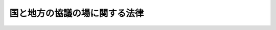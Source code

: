 .. _H23HO038:

==============================
国と地方の協議の場に関する法律
==============================

.. raw:: html
    
    
    <b>国と地方の協議の場に関する法律<br>
    （平成二十三年五月二日法律第三十八号）</b><br><br><p>
    </p><div class="arttitle"><a name="1000000000000000000000000000000000000000000000000100000000000000000000000000000">（目的）</a>
    </div><div class="item"><b>第一条</b>
    <a name="1000000000000000000000000000000000000000000000000100000000001000000000000000000"></a>
    　国と地方の協議の場（以下「協議の場」という。）は、地方自治に影響を及ぼす国の政策の企画及び立案並びに実施について、関係各大臣並びに都道府県知事、都道府県議会の議長、市長、市議会の議長、町村長及び町村議会の議長の全国的連合組織の代表者が協議を行い、もって<a href="/cgi-bin/idxrefer.cgi?H_FILE=%95%bd%88%ea%88%ea%96%40%94%aa%8b%e3&amp;REF_NAME=%93%e0%8a%74%95%7b%90%dd%92%75%96%40&amp;ANCHOR_F=&amp;ANCHOR_T=" target="inyo">内閣府設置法</a>
    （平成十一年法律第八十九号）<a href="/cgi-bin/idxrefer.cgi?H_FILE=%95%bd%88%ea%88%ea%96%40%94%aa%8b%e3&amp;REF_NAME=%91%e6%8e%6c%8f%f0%91%e6%88%ea%8d%80%91%e6%8e%4f%8d%86%82%cc%93%f1&amp;ANCHOR_F=1000000000000000000000000000000000000000000000000400000000001000000003002000000&amp;ANCHOR_T=1000000000000000000000000000000000000000000000000400000000001000000003002000000#1000000000000000000000000000000000000000000000000400000000001000000003002000000" target="inyo">第四条第一項第三号の二</a>
    の改革の推進並びに国及び地方公共団体の政策の効果的かつ効率的な推進を図ることを目的とする。
    </div>
    
    <p>
    </p><div class="arttitle"><a name="1000000000000000000000000000000000000000000000000200000000000000000000000000000">（構成及び運営）</a>
    </div><div class="item"><b>第二条</b>
    <a name="1000000000000000000000000000000000000000000000000200000000001000000000000000000"></a>
    　協議の場は、次に掲げる者をもって構成する。
    <div class="number"><b><a name="1000000000000000000000000000000000000000000000000200000000001000000001000000000">一</a>
    </b>
    　内閣官房長官
    </div>
    <div class="number"><b><a name="1000000000000000000000000000000000000000000000000200000000001000000002000000000">二</a>
    </b>
    　<a href="/cgi-bin/idxrefer.cgi?H_FILE=%95%bd%88%ea%88%ea%96%40%94%aa%8b%e3&amp;REF_NAME=%93%e0%8a%74%95%7b%90%dd%92%75%96%40%91%e6%8b%e3%8f%f0%91%e6%88%ea%8d%80&amp;ANCHOR_F=1000000000000000000000000000000000000000000000000900000000001000000000000000000&amp;ANCHOR_T=1000000000000000000000000000000000000000000000000900000000001000000000000000000#1000000000000000000000000000000000000000000000000900000000001000000000000000000" target="inyo">内閣府設置法第九条第一項</a>
    の規定により置かれた特命担当者
    </div>
    <div class="number"><b><a name="1000000000000000000000000000000000000000000000000200000000001000000003000000000">三</a>
    </b>
    　総務大臣
    </div>
    <div class="number"><b><a name="1000000000000000000000000000000000000000000000000200000000001000000004000000000">四</a>
    </b>
    　財務大臣
    </div>
    <div class="number"><b><a name="1000000000000000000000000000000000000000000000000200000000001000000005000000000">五</a>
    </b>
    　前各号に掲げる者のほか、国務大臣のうちから内閣総理大臣が指定する者
    </div>
    <div class="number"><b><a name="1000000000000000000000000000000000000000000000000200000000001000000006000000000">六</a>
    </b>
    　都道府県知事の全国的連合組織（<a href="/cgi-bin/idxrefer.cgi?H_FILE=%8f%ba%93%f1%93%f1%96%40%98%5a%8e%b5&amp;REF_NAME=%92%6e%95%fb%8e%a9%8e%a1%96%40&amp;ANCHOR_F=&amp;ANCHOR_T=" target="inyo">地方自治法</a>
    （昭和二十二年法律第六十七号）<a href="/cgi-bin/idxrefer.cgi?H_FILE=%8f%ba%93%f1%93%f1%96%40%98%5a%8e%b5&amp;REF_NAME=%91%e6%93%f1%95%53%98%5a%8f%5c%8e%4f%8f%f0%82%cc%8e%4f%91%e6%88%ea%8d%80&amp;ANCHOR_F=1000000000000000000000000000000000000000000000026300300000001000000000000000000&amp;ANCHOR_T=1000000000000000000000000000000000000000000000026300300000001000000000000000000#1000000000000000000000000000000000000000000000026300300000001000000000000000000" target="inyo">第二百六十三条の三第一項</a>
    に規定する全国的連合組織で<a href="/cgi-bin/idxrefer.cgi?H_FILE=%8f%ba%93%f1%93%f1%96%40%98%5a%8e%b5&amp;REF_NAME=%93%af%8d%80&amp;ANCHOR_F=1000000000000000000000000000000000000000000000026300300000001000000000000000000&amp;ANCHOR_T=1000000000000000000000000000000000000000000000026300300000001000000000000000000#1000000000000000000000000000000000000000000000026300300000001000000000000000000" target="inyo">同項</a>
    の規定による届出をしたものをいう。以下同じ。）を代表する者　一人
    </div>
    <div class="number"><b><a name="1000000000000000000000000000000000000000000000000200000000001000000007000000000">七</a>
    </b>
    　都道府県議会の議長の全国的連合組織を代表する者　一人
    </div>
    <div class="number"><b><a name="1000000000000000000000000000000000000000000000000200000000001000000008000000000">八</a>
    </b>
    　市長の全国的連合組織を代表する者　一人
    </div>
    <div class="number"><b><a name="1000000000000000000000000000000000000000000000000200000000001000000009000000000">九</a>
    </b>
    　市議会の議長の全国的連合組織を代表する者　一人
    </div>
    <div class="number"><b><a name="1000000000000000000000000000000000000000000000000200000000001000000010000000000">十</a>
    </b>
    　町村長の全国的連合組織を代表する者　一人
    </div>
    <div class="number"><b><a name="1000000000000000000000000000000000000000000000000200000000001000000011000000000">十一</a>
    </b>
    　町村議会の議長の全国的連合組織を代表する者　一人
    </div>
    </div>
    <div class="item"><b><a name="1000000000000000000000000000000000000000000000000200000000002000000000000000000">２</a>
    </b>
    　協議の場に、議長、議長代行及び副議長を置く。
    </div>
    <div class="item"><b><a name="1000000000000000000000000000000000000000000000000200000000003000000000000000000">３</a>
    </b>
    　議長及び議長代行は、第一項第一号から第五号までに掲げる者のうちから、内閣総理大臣が指定する者をもって充てる。
    </div>
    <div class="item"><b><a name="1000000000000000000000000000000000000000000000000200000000004000000000000000000">４</a>
    </b>
    　副議長は、第一項第六号から第十一号までに掲げる者が互選した者をもって充てる。
    </div>
    <div class="item"><b><a name="1000000000000000000000000000000000000000000000000200000000005000000000000000000">５</a>
    </b>
    　議長は、協議の場を主宰するほか、この法律の規定によりその権限に属させられた事項を処理するものとする。
    </div>
    <div class="item"><b><a name="1000000000000000000000000000000000000000000000000200000000006000000000000000000">６</a>
    </b>
    　議長代行は、議長に事故があるとき又は議長の委任を受けたときは、その職務を代行する。
    </div>
    <div class="item"><b><a name="1000000000000000000000000000000000000000000000000200000000007000000000000000000">７</a>
    </b>
    　副議長は、議長及び議長代行を補佐し、議長及び議長代行に事故があるときは、その職務を代行する。
    </div>
    <div class="item"><b><a name="1000000000000000000000000000000000000000000000000200000000008000000000000000000">８</a>
    </b>
    　議長は、必要があると認めるときは、国務大臣又は全国的連合組織の指定する地方公共団体の長若しくは議会の議長であって議員（第一項各号に掲げる者をいう。以下同じ。）でないものを、議案を限って、臨時に協議の場に参加させることができる。
    </div>
    <div class="item"><b><a name="1000000000000000000000000000000000000000000000000200000000009000000000000000000">９</a>
    </b>
    　副議長は、必要があると認めるときは、議長に対し、全国的連合組織の指定する地方公共団体の長又は議会の議長であって議員でないものを、議案を限って、臨時に協議の場に参加させるよう求めることができる。
    </div>
    <div class="item"><b><a name="1000000000000000000000000000000000000000000000000200000000010000000000000000000">１０</a>
    </b>
    　内閣総理大臣は、いつでも協議の場に出席し発言することができる。
    </div>
    
    <p>
    </p><div class="arttitle"><a name="1000000000000000000000000000000000000000000000000300000000000000000000000000000">（協議の対象）</a>
    </div><div class="item"><b>第三条</b>
    <a name="1000000000000000000000000000000000000000000000000300000000001000000000000000000"></a>
    　協議の場において協議の対象となる事項は、次に掲げる事項のうち重要なものとする。
    <div class="number"><b><a name="1000000000000000000000000000000000000000000000000300000000001000000001000000000">一</a>
    </b>
    　国と地方公共団体との役割分担に関する事項
    </div>
    <div class="number"><b><a name="1000000000000000000000000000000000000000000000000300000000001000000002000000000">二</a>
    </b>
    　地方行政、地方財政、地方税制その他の地方自治に関する事項
    </div>
    <div class="number"><b><a name="1000000000000000000000000000000000000000000000000300000000001000000003000000000">三</a>
    </b>
    　経済財政政策、社会保障に関する政策、教育に関する政策、社会資本整備に関する政策その他の国の政策に関する事項のうち、地方自治に影響を及ぼすと考えられるもの
    </div>
    </div>
    
    <p>
    </p><div class="arttitle"><a name="1000000000000000000000000000000000000000000000000400000000000000000000000000000">（招集等）</a>
    </div><div class="item"><b>第四条</b>
    <a name="1000000000000000000000000000000000000000000000000400000000001000000000000000000"></a>
    　内閣総理大臣は、毎年度、議長が協議の場に諮って定める回数、協議の場を招集する。ただし、内閣総理大臣は、協議の必要があると認めるときは、臨時に協議の場を招集することができる。
    </div>
    <div class="item"><b><a name="1000000000000000000000000000000000000000000000000400000000002000000000000000000">２</a>
    </b>
    　前項の協議の場の招集は、協議すべき具体的事項を示してしなければならない。
    </div>
    <div class="item"><b><a name="1000000000000000000000000000000000000000000000000400000000003000000000000000000">３</a>
    </b>
    　議員は、前条に規定する事項について協議する必要があると思料するときは、内閣総理大臣に対し、協議すべき具体的事項を示して、協議の場の招集を求めることができる。
    </div>
    
    <p>
    </p><div class="arttitle"><a name="1000000000000000000000000000000000000000000000000500000000000000000000000000000">（分科会）</a>
    </div><div class="item"><b>第五条</b>
    <a name="1000000000000000000000000000000000000000000000000500000000001000000000000000000"></a>
    　議長は、協議の場における協議に資するため、分科会を開催し、特定の事項に関する調査及び検討を行わせることができる。
    </div>
    <div class="item"><b><a name="1000000000000000000000000000000000000000000000000500000000002000000000000000000">２</a>
    </b>
    　議員（議長である議員を除く。）は、協議の場における協議に資するため必要があると思料するときは、議長に対し、前項の分科会の開催を求めることができる。
    </div>
    <div class="item"><b><a name="1000000000000000000000000000000000000000000000000500000000003000000000000000000">３</a>
    </b>
    　第一項の分科会の開催、構成及び運営に関し必要な事項は、議長が協議の場に諮って定める。
    </div>
    
    <p>
    </p><div class="arttitle"><a name="1000000000000000000000000000000000000000000000000600000000000000000000000000000">（資料提出の要求等）</a>
    </div><div class="item"><b>第六条</b>
    <a name="1000000000000000000000000000000000000000000000000600000000001000000000000000000"></a>
    　議長は、協議の場における協議又は分科会における調査及び検討のため必要があると認めるときは、関係行政機関の長並びに関係地方公共団体の長及び議会の議長に対し、資料の提出、意見の開陳、説明その他必要な協力を求めることができる。
    </div>
    <div class="item"><b><a name="1000000000000000000000000000000000000000000000000600000000002000000000000000000">２</a>
    </b>
    　前項に定めるもののほか、議長は、協議の場における協議又は分科会における調査及び検討のため特に必要があると認めるときは、協議の対象となる事項に関し識見を有する者に対し、必要な協力を依頼することができる。
    </div>
    
    <p>
    </p><div class="arttitle"><a name="1000000000000000000000000000000000000000000000000700000000000000000000000000000">（国会への報告）</a>
    </div><div class="item"><b>第七条</b>
    <a name="1000000000000000000000000000000000000000000000000700000000001000000000000000000"></a>
    　議長は、協議の場の終了後遅滞なく、協議の場における協議の概要を記載した報告書を作成し、国会に提出しなければならない。
    </div>
    <div class="item"><b><a name="1000000000000000000000000000000000000000000000000700000000002000000000000000000">２</a>
    </b>
    　前項の報告書の作成に関し必要な事項は、議長が協議の場に諮って定める。
    </div>
    
    <p>
    </p><div class="arttitle"><a name="1000000000000000000000000000000000000000000000000800000000000000000000000000000">（協議の結果の尊重）</a>
    </div><div class="item"><b>第八条</b>
    <a name="1000000000000000000000000000000000000000000000000800000000001000000000000000000"></a>
    　協議の場において協議が調った事項については、議員及び第二条第八項の規定により協議の場に参加した者は、その協議の結果を尊重しなければならない。
    </div>
    
    <p>
    </p><div class="arttitle"><a name="1000000000000000000000000000000000000000000000000900000000000000000000000000000">（経費の負担）</a>
    </div><div class="item"><b>第九条</b>
    <a name="1000000000000000000000000000000000000000000000000900000000001000000000000000000"></a>
    　協議の場の運営に要する経費は、政府及び全国的連合組織の負担とする。
    </div>
    
    <p>
    </p><div class="arttitle"><a name="1000000000000000000000000000000000000000000000001000000000000000000000000000000">（雑則）</a>
    </div><div class="item"><b>第十条</b>
    <a name="1000000000000000000000000000000000000000000000001000000000001000000000000000000"></a>
    　この法律に定めるもののほか、協議の場の運営に関し必要な事項は、議長が協議の場に諮って定める。
    </div>
    
    
    <br><a name="5000000000000000000000000000000000000000000000000000000000000000000000000000000"></a>
    　　　<a name="5000000001000000000000000000000000000000000000000000000000000000000000000000000"><b>附　則</b></a>
    <br><p></p><div class="arttitle">（施行期日）</div>
    <div class="item"><b>１</b>
    　この法律は、公布の日から施行する。
    </div>
    <div class="arttitle">（調整規定）</div>
    <div class="item"><b>２</b>
    　この法律の施行の日が地域の自主性及び自立性を高めるための改革の推進を図るための関係法律の整備に関する法律（平成二十三年法律第三十七号）第三条の規定の施行の日前である場合には、同条の規定の施行の日の前日までの間における第一条及び第二条第一項第二号の規定の適用については、第一条中「内閣府設置法（平成十一年法律第八十九号）第四条第一項第三号の二の改革」とあるのは「日本国憲法の国民主権の理念の下に、住民に身近な行政は、地方公共団体が自主的かつ総合的に広く担うようにするとともに、地域住民が自らの判断と責任において地域の諸課題に取り組むことができるようにするための改革」と、第二条第一項第二号中「内閣府設置法第九条第一項の規定により置かれた特命担当大臣のうち、同法第四条第一項第三号の二の改革に関する事務を掌理する職にある者」とあるのは「内閣府設置法（平成十一年法律第八十九号）第九条第一項の規定により置かれた特命担当大臣のうち、日本国憲法の国民主権の理念の下に、住民に身近な行政は、地方公共団体が自主的かつ総合的に広く担うようにするとともに、地域住民が自らの判断と責任において地域の諸課題に取り組むことができるようにするための改革に関する事務を掌理する職にある者」とする。 
    </div>
    
    <br><br>